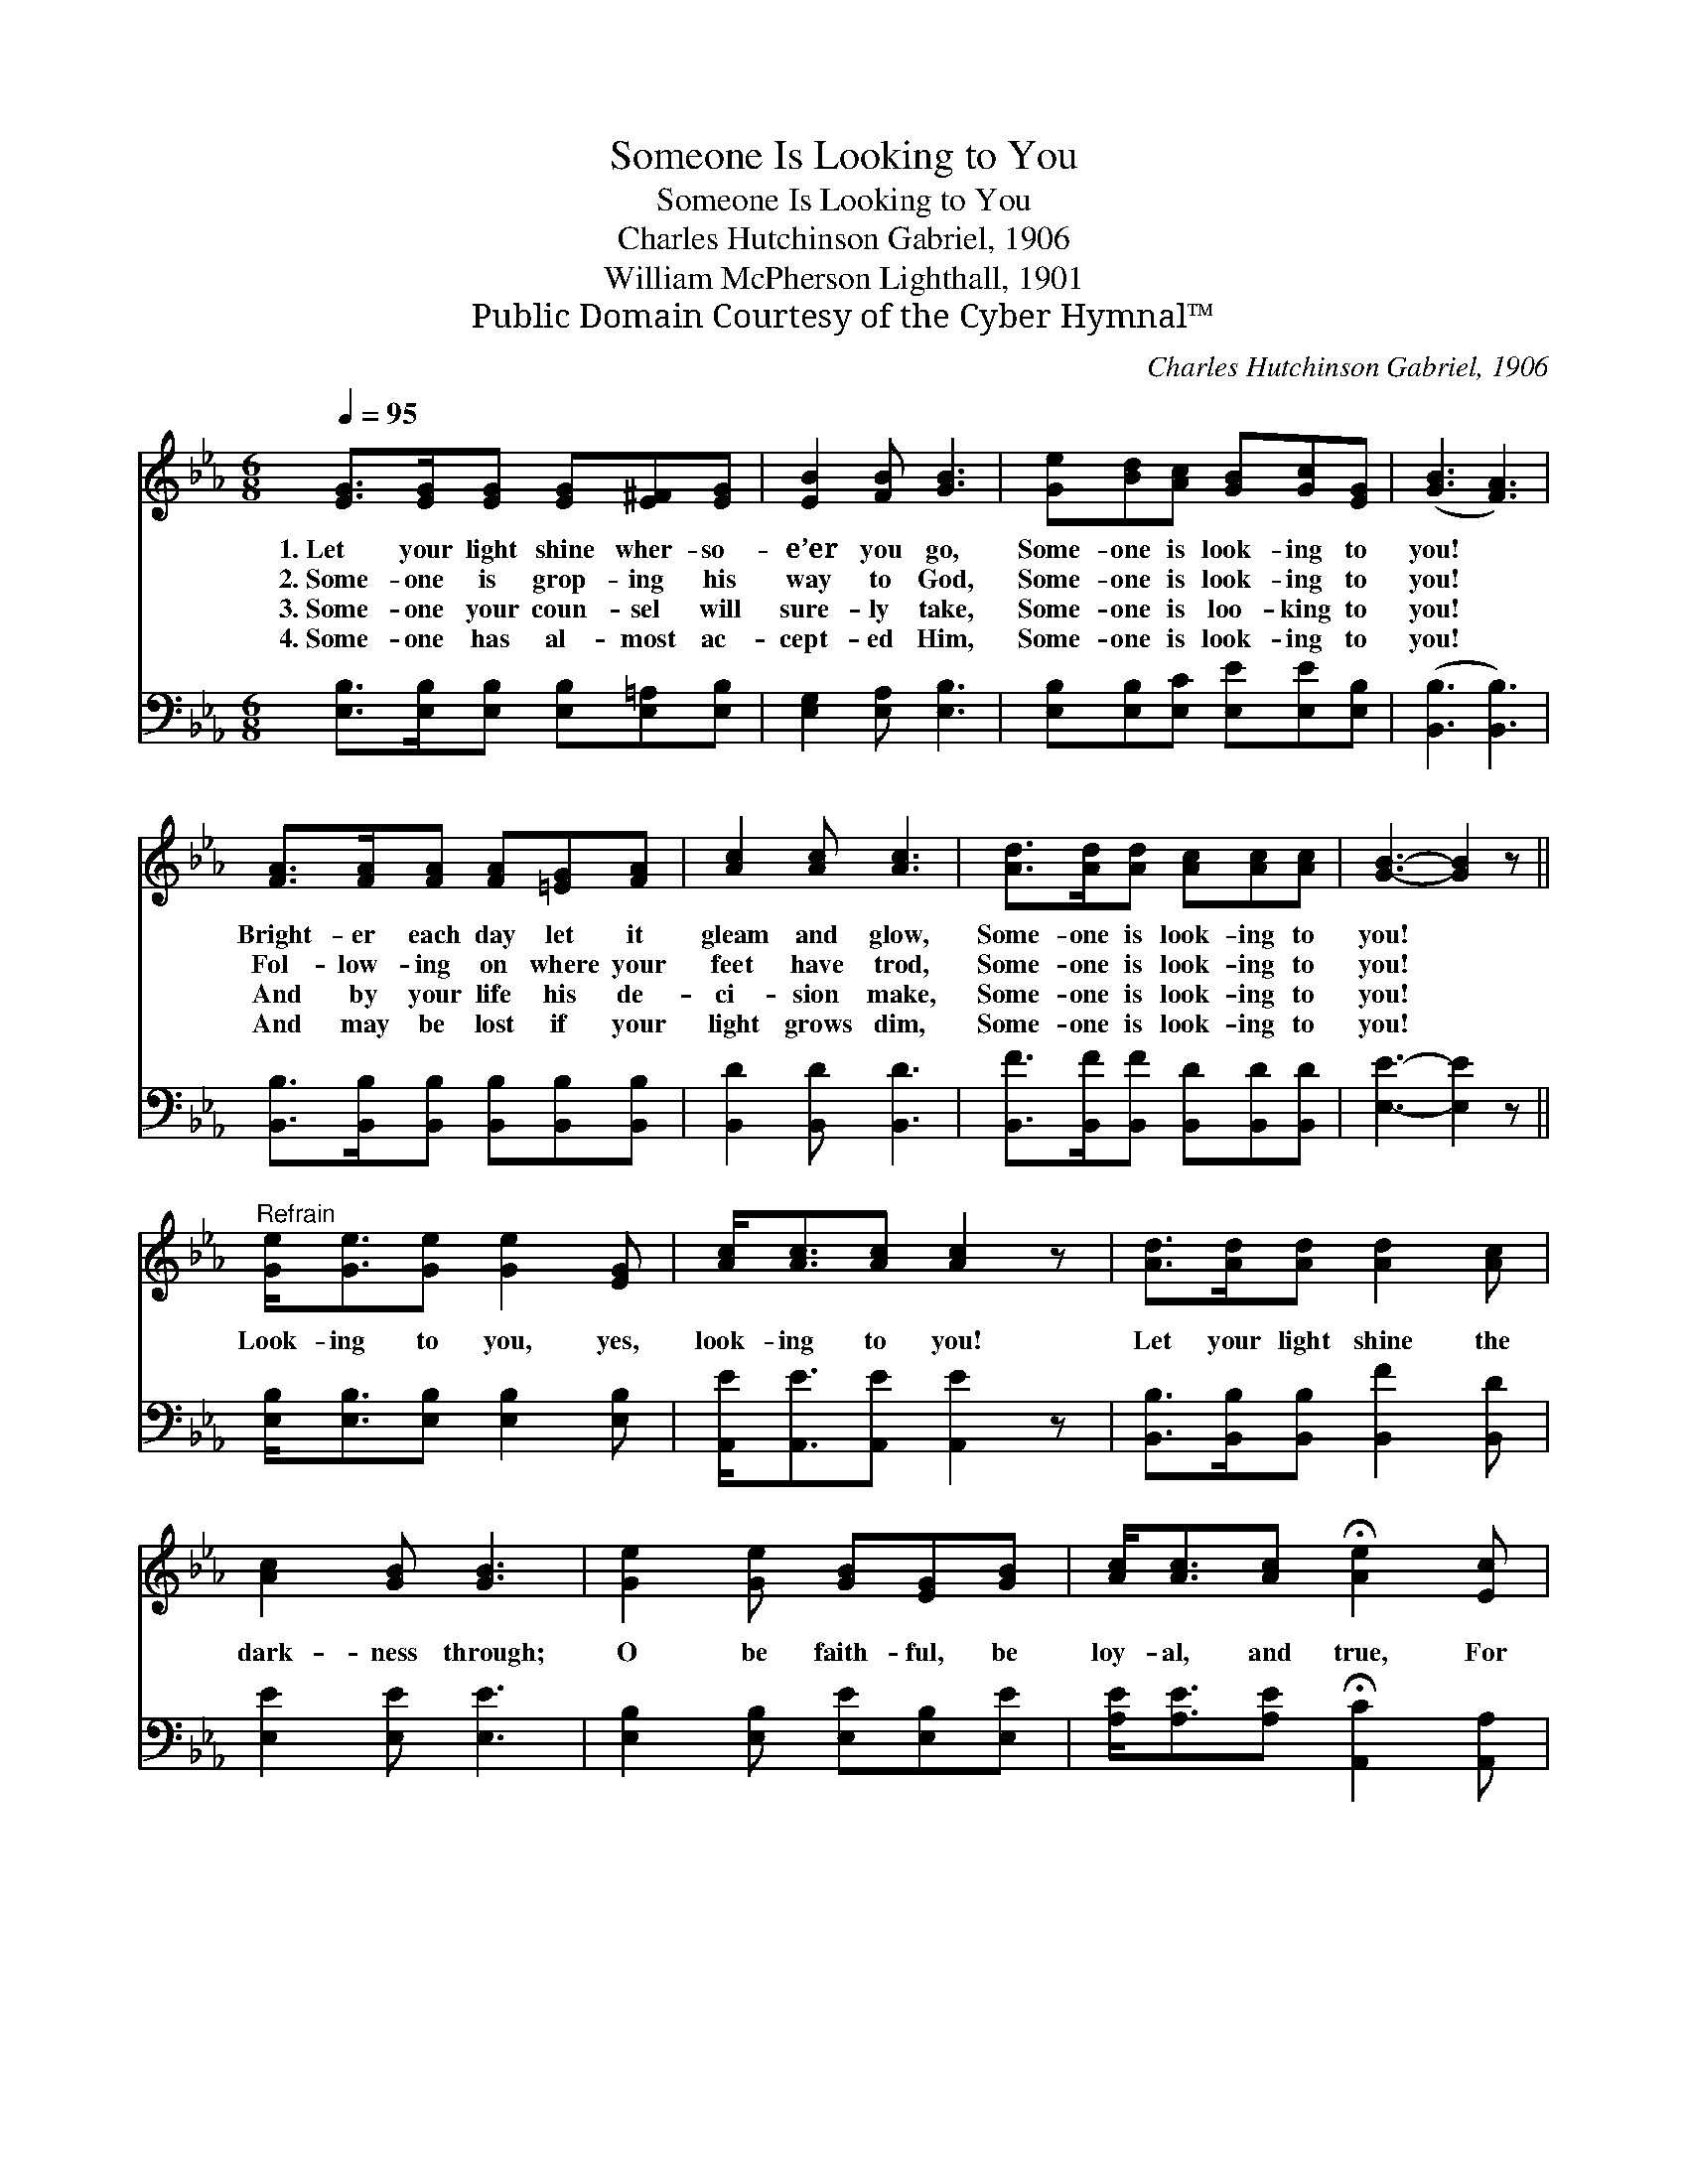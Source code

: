 X:1
T:Someone Is Looking to You
T:Someone Is Looking to You
T:Charles Hutchinson Gabriel, 1906
T:William McPherson Lighthall, 1901
T:Public Domain Courtesy of the Cyber Hymnal™
C:Charles Hutchinson Gabriel, 1906
Z:Public Domain
Z:Courtesy of the Cyber Hymnal™
%%score ( 1 2 ) 3
L:1/8
Q:1/4=95
M:6/8
K:Eb
V:1 treble 
V:2 treble 
V:3 bass 
V:1
 [EG]>[EG][EG] [EG][E^F][EG] | [EB]2 [FB] [GB]3 | [Ge][Bd][Ac] [GB][Gc][EG] | ([GB]3 [FA]3) | %4
w: 1.~Let your light shine wher- so-|e’er you go,|Some- one is look- ing to|you! *|
w: 2.~Some- one is grop- ing his|way to God,|Some- one is look- ing to|you! *|
w: 3.~Some- one your coun- sel will|sure- ly take,|Some- one is loo- king to|you! *|
w: 4.~Some- one has al- most ac-|cept- ed Him,|Some- one is look- ing to|you! *|
 [FA]>[FA][FA] [FA][=EG][FA] | [Ac]2 [Ac] [Ac]3 | [Ad]>[Ad][Ad] [Ac][Ac][Ac] | [GB]3- [GB]2 z || %8
w: Bright- er each day let it|gleam and glow,|Some- one is look- ing to|you! *|
w: Fol- low- ing on where your|feet have trod,|Some- one is look- ing to|you! *|
w: And by your life his de-|ci- sion make,|Some- one is look- ing to|you! *|
w: And may be lost if your|light grows dim,|Some- one is look- ing to|you! *|
"^Refrain" [Ge]<[Ge][Ge] [Ge]2 [EG] | [Ac]<[Ac][Ac] [Ac]2 z | [Ad]>[Ad][Ad] [Ad]2 [Ac] | %11
w: |||
w: Look- ing to you, yes,|look- ing to you!|Let your light shine the|
w: |||
w: |||
 [Ac]2 [GB] [GB]3 | [Ge]2 [Ge] [GB][EG][GB] | [Ac]<[Ac][Ac] !fermata![Ae]2 [Ec] | %14
w: |||
w: dark- ness through;|O be faith- ful, be|loy- al, and true, For|
w: |||
w: |||
 [EB]<[EB][Ec] [EG][EG][DF] | E3- E2 z |] %16
w: ||
w: some- one is look- ing to|you! *|
w: ||
w: ||
V:2
 x6 | x6 | x6 | x6 | x6 | x6 | x6 | x6 || x6 | x6 | x6 | x6 | x6 | x6 | x6 | E3- E2 x |] %16
V:3
 [E,B,]>[E,B,][E,B,] [E,B,][E,=A,][E,B,] | [E,G,]2 [E,A,] [E,B,]3 | %2
 [E,B,][E,B,][E,C] [E,E][E,E][E,B,] | ([B,,B,]3 [B,,B,]3) | %4
 [B,,B,]>[B,,B,][B,,B,] [B,,B,][B,,B,][B,,B,] | [B,,D]2 [B,,D] [B,,D]3 | %6
 [B,,F]>[B,,F][B,,F] [B,,D][B,,D][B,,D] | [E,E]3- [E,E]2 z || [E,B,]<[E,B,][E,B,] [E,B,]2 [E,B,] | %9
 [A,,E]<[A,,E][A,,E] [A,,E]2 z | [B,,B,]>[B,,B,][B,,B,] [B,,F]2 [B,,D] | [E,E]2 [E,E] [E,E]3 | %12
 [E,B,]2 [E,B,] [E,E][E,B,][E,E] | [A,E]<[A,E][A,E] !fermata![A,,C]2 [A,,A,] | %14
 [B,,G,]<[B,,G,][B,,A,] [B,,B,][B,,B,][B,,A,] | [E,G,]3- [E,G,]2 z |] %16

